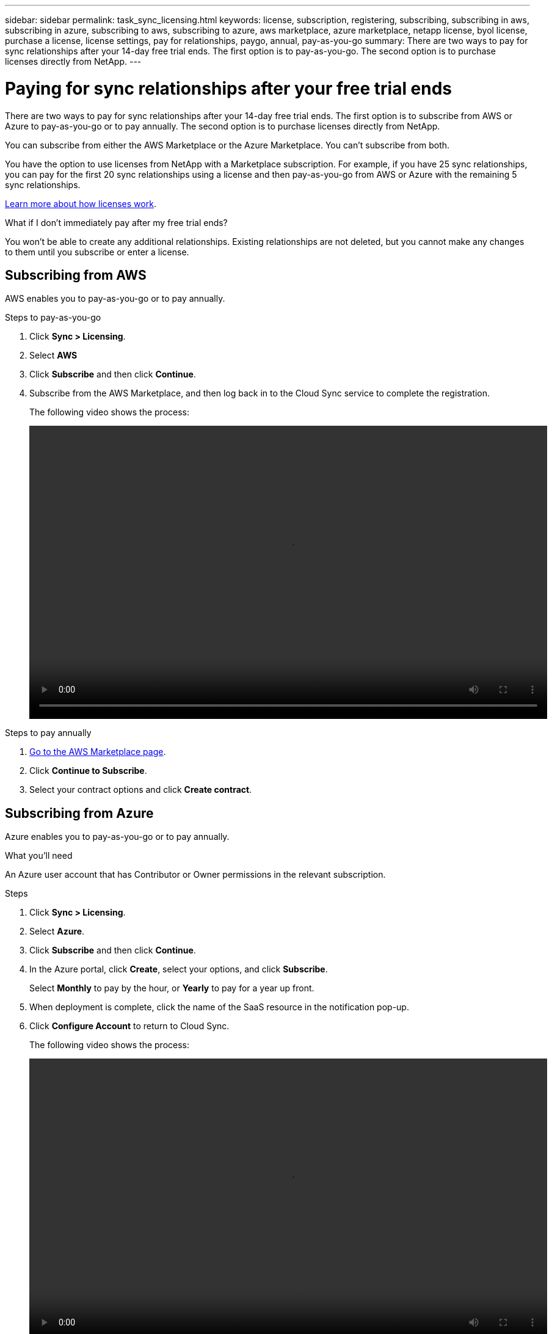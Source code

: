 ---
sidebar: sidebar
permalink: task_sync_licensing.html
keywords: license, subscription, registering, subscribing, subscribing in aws, subscribing in azure, subscribing to aws, subscribing to azure, aws marketplace, azure marketplace, netapp license, byol license, purchase a license, license settings, pay for relationships, paygo, annual, pay-as-you-go
summary: There are two ways to pay for sync relationships after your 14-day free trial ends. The first option is to pay-as-you-go. The second option is to purchase licenses directly from NetApp.
---

= Paying for sync relationships after your free trial ends
:hardbreaks:
:nofooter:
:icons: font
:linkattrs:
:imagesdir: ./media/

There are two ways to pay for sync relationships after your 14-day free trial ends. The first option is to subscribe from AWS or Azure to pay-as-you-go or to pay annually. The second option is to purchase licenses directly from NetApp.

You can subscribe from either the AWS Marketplace or the Azure Marketplace. You can't subscribe from both.

You have the option to use licenses from NetApp with a Marketplace subscription. For example, if you have 25 sync relationships, you can pay for the first 20 sync relationships using a license and then pay-as-you-go from AWS or Azure with the remaining 5 sync relationships.

link:concept_cloud_sync.html[Learn more about how licenses work].

.What if I don't immediately pay after my free trial ends?
****
You won't be able to create any additional relationships. Existing relationships are not deleted, but you cannot make any changes to them until you subscribe or enter a license.
****

== [[aws]]Subscribing from AWS

AWS enables you to pay-as-you-go or to pay annually.

.Steps to pay-as-you-go

. Click *Sync > Licensing*.

. Select *AWS*

. Click *Subscribe* and then click *Continue*.

. Subscribe from the AWS Marketplace, and then log back in to the Cloud Sync service to complete the registration.
+
The following video shows the process:
+
video::video_cloud_sync_registering.mp4[width=848, height=480]

.Steps to pay annually

. https://aws.amazon.com/marketplace/pp/B06XX5V3M2[Go to the AWS Marketplace page^].

. Click *Continue to Subscribe*.

. Select your contract options and click *Create contract*.

== [[azure]]Subscribing from Azure

Azure enables you to pay-as-you-go or to pay annually.

.What you'll need

An Azure user account that has Contributor or Owner permissions in the relevant subscription.

.Steps

. Click *Sync > Licensing*.

. Select *Azure*.

. Click *Subscribe* and then click *Continue*.

. In the Azure portal, click *Create*, select your options, and click *Subscribe*.
+
Select *Monthly* to pay by the hour, or *Yearly* to pay for a year up front.

. When deployment is complete, click the name of the SaaS resource in the notification pop-up.

. Click *Configure Account* to return to Cloud Sync.
+
The following video shows the process:
+
video::video_cloud_sync_registering_azure.mp4[width=848, height=480]

== [[licenses]]Purchasing licenses from NetApp and adding them to Cloud Sync

To pay for your sync relationships up front, you must purchase one or more licenses and add them to the Cloud Sync service.

.What you'll need

You'll need the serial number for your license and the user name and password for the NetApp Support Site account that the license is associated with.

.Steps

. Purchase a license by mailto:ng-cloudsync-contact@netapp.com?subject=Cloud%20Sync%20Service%20-%20BYOL%20License%20Purchase%20Request[contacting NetApp].

. In Cloud Manager, click *Sync > Licensing*.

. Click *Add License* and add the required information:

.. Enter the serial number.

.. Select the NetApp Support Site account that is associated with the license that you're adding:
+
* If your account was already added to Cloud Manager, select it from the drop-down list.
* If your account wasn't added yet, click *Add NSS Credentials*, enter the user name and password, click *Register*, and then select it from the drop-down list.

.. Click *Add*.
